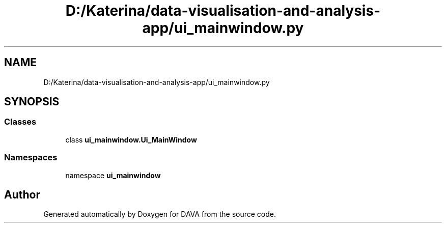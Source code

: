 .TH "D:/Katerina/data-visualisation-and-analysis-app/ui_mainwindow.py" 3 "DAVA" \" -*- nroff -*-
.ad l
.nh
.SH NAME
D:/Katerina/data-visualisation-and-analysis-app/ui_mainwindow.py
.SH SYNOPSIS
.br
.PP
.SS "Classes"

.in +1c
.ti -1c
.RI "class \fBui_mainwindow\&.Ui_MainWindow\fP"
.br
.in -1c
.SS "Namespaces"

.in +1c
.ti -1c
.RI "namespace \fBui_mainwindow\fP"
.br
.in -1c
.SH "Author"
.PP 
Generated automatically by Doxygen for DAVA from the source code\&.
